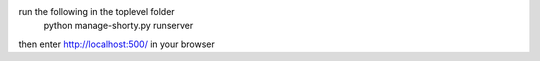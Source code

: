 run the following in the toplevel folder
    python manage-shorty.py runserver

then enter http://localhost:500/ in your browser
